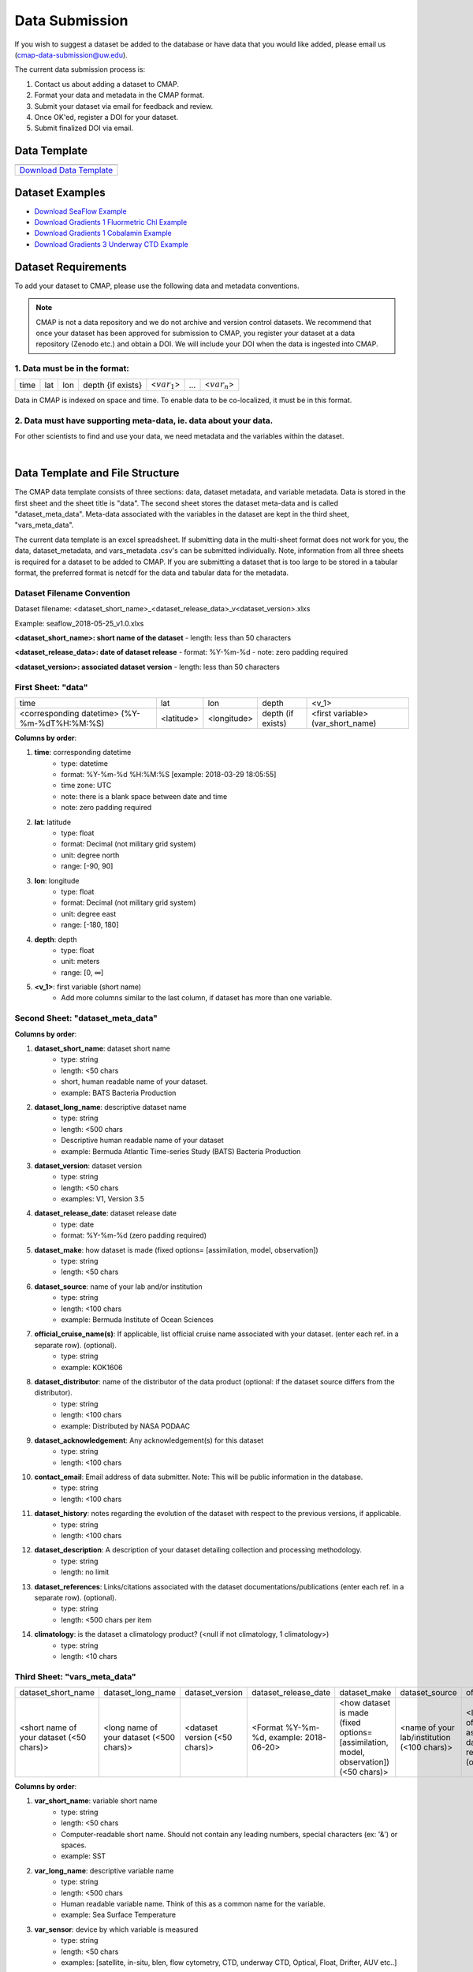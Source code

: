 .. _Zenodo: https://zenodo.org/
..
.. _Dryad: https://datadryad.org/
..
.. _Figshare: https://figshare.com/
..
.. _PANGAEA: https://www.pangaea.de/
..
.. _Download Data Template: https://github.com/simonscmap/DBIngest/raw/master/template/datasetTemplate.xlsx

.. _Download SeaFlow Example: https://github.com/simonscmap/DBIngest/raw/master/template/SeaFlow_example.xlsx

.. _Download Gradients 1 Fluormetric Chl Example: https://github.com/simonscmap/DBIngest/raw/master/template/Gradients1-KOK1606-FluorometricChlorophyll_2020-03-03_V1.1_example.xlsx

.. _Download Gradients 1 Cobalamin Example: https://github.com/simonscmap/DBIngest/raw/master/template/KOK1606_Gradients1_Cobalamin_example.xlsx

.. _Download Gradients 3 Underway CTD Example: https://github.com/simonscmap/DBIngest/raw/master/template/KM1906_Gradients3_uwayCTD_example.xlsx




.. |template_download| image:: /_static/overview_icons/spreadsheet.png
  :align: middle
  :scale: 25%
  :target: https://github.com/simonscmap/DBIngest/raw/master/template/datasetTemplate.xlsx

Data Submission
===============

If you wish to suggest a dataset be added to the database or have data that you would like added, please email us (cmap-data-submission@uw.edu).

The current data submission process is:

1. Contact us about adding a dataset to CMAP.
2. Format your data and metadata in the CMAP format.
3. Submit your dataset via email for feedback and review.
4. Once OK'ed, register a DOI for your dataset.
5. Submit finalized DOI via email.


Data Template
-------------

.. table::

    +-----------------------------+
    | |template_download|         |
    +=============================+
    | `Download Data Template`_   |
    +-----------------------------+


Dataset Examples
----------------



* `Download SeaFlow Example`_
* `Download Gradients 1 Fluormetric Chl Example`_
* `Download Gradients 1 Cobalamin Example`_
* `Download Gradients 3 Underway CTD Example`_




Dataset Requirements
--------------------

To add your dataset to CMAP, please use the following data and metadata conventions.

.. note:: CMAP is not a data repository and we do not archive and version control datasets. We recommend that once your dataset has been approved for submission to CMAP, you register your dataset at a data repository (Zenodo etc.) and obtain a DOI. We will include your DOI when the data is ingested into CMAP.

1. Data must be in the format:
~~~~~~~~~~~~~~~~~~~~~~~~~~~~~~

+------+-----+-----+-------------------+-----------------+-----+-----------------+
| time | lat | lon | depth {if exists} | <:math:`var_1`> | ... | <:math:`var_n`> |
+------+-----+-----+-------------------+-----------------+-----+-----------------+

Data in CMAP is indexed on space and time. To enable data to be co-localized, it must be in this format.

2. Data must have supporting meta-data, ie. data about your data.
~~~~~~~~~~~~~~~~~~~~~~~~~~~~~~~~~~~~~~~~~~~~~~~~~~~~~~~~~~~~~~~~~

For other scientists to find and use your data, we need metadata and the variables within the dataset.

|

Data Template and File Structure
--------------------------------

The CMAP data template consists of three sections: data, dataset metadata, and variable metadata. Data is stored in the first sheet and the sheet title is "data". The second sheet stores the dataset meta-data and is called "dataset_meta_data". Meta-data associated with the variables in the dataset are kept in the third sheet, "vars_meta_data".

The current data template is an excel spreadsheet. If submitting data in the multi-sheet format does not work for you, the data, dataset_metadata, and vars_metadata .csv's can be submitted individually.
Note, information from all three sheets is required for a dataset to be added to CMAP. If you are submitting a dataset that is too large to be stored in a tabular format, the preferred format is netcdf for the data and tabular data for the metadata.



Dataset Filename Convention
~~~~~~~~~~~~~~~~~~~~~~~~~~~

Dataset filename: <dataset_short_name>_<dataset_release_data>_v<dataset_version>.xlxs

Example: seaflow_2018-05-25_v1.0.xlxs

**<dataset_short_name>: short name of the dataset**
- length: less than 50 characters

**<dataset_release_data>: date of dataset release**
- format: %Y-%m-%d
- note: zero padding required

**<dataset_version>: associated dataset version**
- length: less than 50 characters




First Sheet: "data"
~~~~~~~~~~~~~~~~~~~

+---------------------------------------------+------------+-------------+-------------------+-----------------------------------+
| time                                        | lat        |   lon       | depth             | <v_1>                             |
+---------------------------------------------+------------+-------------+-------------------+-----------------------------------+
| <corresponding datetime> (%Y-%m-%dT%H:%M:%S)| <latitude> | <longitude> | depth (if exists) | <first variable> (var_short_name) |
+---------------------------------------------+------------+-------------+-------------------+-----------------------------------+




**Columns by order**:

1. **time**: corresponding datetime
    - type: datetime
    - format: %Y-%m-%d %H:%M:%S [example: 2018-03-29 18:05:55]
    - time zone: UTC
    - note: there is a blank space between date and time
    - note: zero padding required

2. **lat**: latitude
    - type: float
    - format: Decimal (not military grid system)
    - unit: degree north
    - range: [-90, 90]

3. **lon**: longitude
    - type: float
    - format: Decimal (not military grid system)
    - unit: degree east
    - range: [-180, 180]

4. **depth**: depth
    - type: float
    - unit: meters
    - range: [0, ∞]

5. **<v_1>**: first variable (short name)
    - Add more columns similar to the last column, if dataset has more than one variable.



Second Sheet: "dataset_meta_data"
~~~~~~~~~~~~~~~~~~~~~~~~~~~~~~~~~

+------------------------------------------+------------------------------------------+-------------------------------+------------------------------------------+---------------------------------------------------------------------------------------+---------------------------------------------+-------------------------------------------------------------+---------------------------------------------+------------------------------------------------------------------------------------------+----------------------------------------+--------------------------------+-----------------------------------------------------+-------------------------------------------+
| dataset_short_name                       |    dataset_long_name                     |       dataset_version         | dataset_release_date                     |      dataset_make                                                                     |  dataset_source                             |       official_cruise_name(s)     |    dataset_distributor                                      | dataset_acknowledgement                     |                                       contact_email                                      |  dataset_history                       | dataset_description            |        dataset_references                           | climatology                               |
+------------------------------------------+------------------------------------------+-------------------------------+------------------------------------------+---------------------------------------------------------------------------------------+---------------------------------------------+-------------------------------------------------------------+---------------------------------------------+------------------------------------------------------------------------------------------+----------------------------------------+--------------------------------+-----------------------------------------------------+-------------------------------------------+
| <short name of your dataset (<50 chars)> | <long name of your dataset (<500 chars)> | <dataset version (<50 chars)> | <Format  %Y-%m-%d,  example: 2018-06-20> | <how dataset is made (fixed options= [assimilation, model, observation]) (<50 chars)> | <name of your lab/institution (<100 chars)> | <the distributor of the data product (optional <100 chars)> |<the acknowledgment listed for the dataset > |<Email address of data submitter. Note: This will be public information in the database.> | <any note about the dataset evolution> | <a descrption of your dataset> | <list of associated docs/publications (<500chars) > | <null if not climatology, 1 climatology>  |
+------------------------------------------+------------------------------------------+-------------------------------+------------------------------------------+---------------------------------------------------------------------------------------+---------------------------------------------+-------------------------------------------------------------+---------------------------------------------+------------------------------------------------------------------------------------------+----------------------------------------+--------------------------------+-----------------------------------------------------+-------------------------------------------+


**Columns by order**:


1. **dataset_short_name**: dataset short name
    - type: string
    - length: <50 chars
    - short, human readable name of your dataset.
    - example: BATS Bacteria Production

2. **dataset_long_name**: descriptive dataset name
    - type: string
    - length: <500 chars
    - Descriptive human readable name of your dataset
    - example: Bermuda Atlantic Time-series Study (BATS) Bacteria Production

3. **dataset_version**: dataset version
    - type: string
    - length: <50 chars
    - examples: V1, Version 3.5

4. **dataset_release_date**: dataset release date
    - type: date
    - format: %Y-%m-%d (zero padding required)

5. **dataset_make**: how dataset is made (fixed options= [assimilation, model, observation])
    - type: string
    - length: <50 chars

6. **dataset_source**: name of your lab and/or institution
    - type: string
    - length: <100 chars
    - example: Bermuda Institute of Ocean Sciences

7. **official_cruise_name(s)**: If applicable, list official cruise name associated with your dataset. (enter each ref. in a separate row). (optional).
    - type: string
    - example:  KOK1606

8. **dataset_distributor**: name of the distributor of the data product (optional: if the dataset source differs from the distributor).
    - type: string
    - length: <100 chars
    - example:  Distributed by NASA PODAAC

9. **dataset_acknowledgement**: Any acknowledgement(s) for this dataset
  	- type: string
  	- length: <100 chars

10. **contact_email**: Email address of data submitter. Note: This will be public information in the database.
  	- type: string
  	- length: <100 chars


11. **dataset_history**: notes regarding the evolution of the dataset with respect to the previous versions, if applicable.
  	- type: string
  	- length: <100 chars

12. **dataset_description**: A description of your dataset detailing collection and processing methodology.
  	- type: string
  	- length: no limit

13. **dataset_references**: Links/citations associated with the dataset documentations/publications (enter each ref. in a separate row). (optional).
  	- type: string
  	- length: <500 chars per item

14. **climatology**: is the dataset a climatology product? (<null if not climatology, 1 climatology>)
  	- type: string
  	- length: <10 chars


Third Sheet: "vars_meta_data"
~~~~~~~~~~~~~~~~~~~~~~~~~~~~~


+------------------------------------------+------------------------------------------+-------------------------------+------------------------------------------+---------------------------------------------------------------------------------------+---------------------------------------------+---------------------------------------------------------------------------------------------------------------------------+-------------------------------------------------------------+---------------------------------------------+----------------------------------------+--------------------------------+-----------------------------------------------------+-------------------------------------------+
| dataset_short_name                       |    dataset_long_name                     |       dataset_version         | dataset_release_date                     |      dataset_make                                                                     |  dataset_source                             |               offical_cruise_name(s)                                                                                      |    dataset_distributor                                      | dataset_acknowledgement                     |  dataset_history                       | dataset_description            |        dataset_references                           | climatology                               |
+------------------------------------------+------------------------------------------+-------------------------------+------------------------------------------+---------------------------------------------------------------------------------------+---------------------------------------------+---------------------------------------------------------------------------------------------------------------------------+-------------------------------------------------------------+---------------------------------------------+----------------------------------------+--------------------------------+-----------------------------------------------------+-------------------------------------------+
| <short name of your dataset (<50 chars)> | <long name of your dataset (<500 chars)> | <dataset version (<50 chars)> | <Format  %Y-%m-%d,  example: 2018-06-20> | <how dataset is made (fixed options= [assimilation, model, observation]) (<50 chars)> | <name of your lab/institution (<100 chars)> | <If applicable, list official cruise name associated with your dataset.  (enter each ref. in a separate row). (optional)> | <the distributor of the data product (optional <100 chars)> |<the acknowledgment listed for the dataset > | <any note about the dataset evolution> | <a descrption of your dataset> | <list of associated docs/publications (<500chars) > | <null if not climatology, 1 climatology>  |
+------------------------------------------+------------------------------------------+-------------------------------+------------------------------------------+---------------------------------------------------------------------------------------+---------------------------------------------+---------------------------------------------------------------------------------------------------------------------------+-------------------------------------------------------------+---------------------------------------------+----------------------------------------+--------------------------------+-----------------------------------------------------+-------------------------------------------+








**Columns by order**:


1. **var_short_name**: variable short name
    - type: string
    - length: <50 chars
    - Computer-readable short name. Should not contain any leading numbers, special characters (ex: '&') or spaces.
    - example: SST

2. **var_long_name**: descriptive variable name
    - type: string
    - length: <500 chars
    - Human readable variable name. Think of this as a common name for the variable.
    - example: Sea Surface Temperature

3. **var_sensor**: device by which variable is measured
    - type: string
    - length: <50 chars
    - examples: [satellite, in-situ, blen, flow cytometry, CTD, underway CTD, Optical, Float, Drifter, AUV etc..]

4. **var_unit**: variable unit
    - type: string
    - length: <50 chars
    - Prefer symbols to descriptions.
    - example: "/" is better than "per"

5. **var_spatial_res**: variable spatial resolution
    - type: string
    - length: <50 chars
    - examples: [1/25° X 1/25° , 50km X 50km, Irregular, ...]

6. **var_temporal_res**: variable temporal resolution
    - type: string
    - length: <50 chars
    - examples: [Hourly, Daily, Irregular, ...]

7. **var_discipline**: the closest discipline(s) associated with the variable
    - type: string
    - length: <100 chars
    - examples: [Physics, Chemistry, Biology, BioGeoChemistry, ...]

8. **visualize**: Is this variable visualizable? If not, it can be excluded from the Simons CMAP web application.
    - type: int
    - length: <2 chars
    - examples: [0 is not visualizable, 1 is visualizable], [station # = 0 (non visualize), prochlorococcus abundance = 1 (visualize)]

9. **var_keywords**: keywords pertinent to the variable (separated by comma).
    - type: string
    - length: <500 chars
    - delimiter = ','
    - examples: [field sample, Biology, abundance, synechococcus, ...]

    .. note:: **Keywords are variable-specific and case-insensitive. Please separate each keyword by a comma. The suggested format for each variable keyword list is:**

      - Example keywords related to any official or unofficial variable names:   pro / prochloro / ...
      - Example keywords related to sensor/apparatus:  cruise / satellite / computer (in case of mode) / SeaFlow / ....
      - Example keywords related to official or unofficial cruise names (if applicable): KM1427 / Gradients 2.0 / ....
      - Example keywords related to data owners institution:  UW / University of Washington / ...
      - Example keywords related to data production techniques: cytometry / flow cytometry / ...
      - Example keywords related to the research context: omics / 16s / ...
      - Example keywords related to the associated discipline(s): chemistry / biology / physics / biogeochemical / biogeography ...
      - Any other keywords you think are relevant



10. **var_comment**: any other comment about the variable.
  	- type: string
  	- length: no limit
